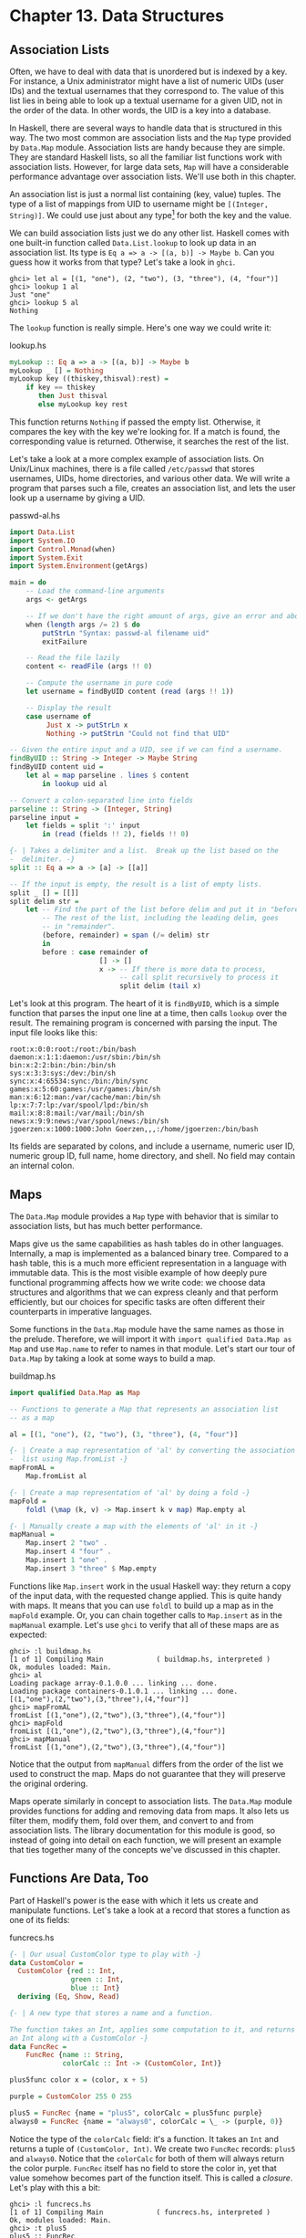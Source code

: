 * Chapter 13. Data Structures

** Association Lists

Often, we have to deal with data that is unordered but is indexed
by a key. For instance, a Unix administrator might have a list of
numeric UIDs (user IDs) and the textual usernames that they
correspond to. The value of this list lies in being able to look
up a textual username for a given UID, not in the order of the
data. In other words, the UID is a key into a database.

In Haskell, there are several ways to handle data that is
structured in this way. The two most common are association lists
and the ~Map~ type provided by ~Data.Map~ module. Association
lists are handy because they are simple. They are standard Haskell
lists, so all the familiar list functions work with association
lists. However, for large data sets, ~Map~ will have a
considerable performance advantage over association lists. We'll
use both in this chapter.

An association list is just a normal list containing (key, value)
tuples. The type of a list of mappings from UID to username might
be ~[(Integer, String)]~. We could use just about any type[fn:1]
for both the key and the value.

We can build association lists just we do any other list. Haskell
comes with one built-in function called ~Data.List.lookup~ to look
up data in an association list. Its type is
~Eq a => a -> [(a, b)] -> Maybe b~. Can you guess how it works
from that type? Let's take a look in ~ghci~.

#+BEGIN_SRC screen
ghci> let al = [(1, "one"), (2, "two"), (3, "three"), (4, "four")]
ghci> lookup 1 al
Just "one"
ghci> lookup 5 al
Nothing
#+END_SRC

The ~lookup~ function is really simple. Here's one way we could
write it:

#+CAPTION: lookup.hs
#+BEGIN_SRC haskell
myLookup :: Eq a => a -> [(a, b)] -> Maybe b
myLookup _ [] = Nothing
myLookup key ((thiskey,thisval):rest) =
    if key == thiskey
       then Just thisval
       else myLookup key rest
#+END_SRC

This function returns ~Nothing~ if passed the empty list.
Otherwise, it compares the key with the key we're looking for. If
a match is found, the corresponding value is returned. Otherwise,
it searches the rest of the list.

Let's take a look at a more complex example of association lists.
On Unix/Linux machines, there is a file called ~/etc/passwd~ that
stores usernames, UIDs, home directories, and various other data.
We will write a program that parses such a file, creates an
association list, and lets the user look up a username by giving a
UID.

#+CAPTION: passwd-al.hs
#+BEGIN_SRC haskell
import Data.List
import System.IO
import Control.Monad(when)
import System.Exit
import System.Environment(getArgs)

main = do
    -- Load the command-line arguments
    args <- getArgs

    -- If we don't have the right amount of args, give an error and abort
    when (length args /= 2) $ do
        putStrLn "Syntax: passwd-al filename uid"
        exitFailure

    -- Read the file lazily
    content <- readFile (args !! 0)

    -- Compute the username in pure code
    let username = findByUID content (read (args !! 1))

    -- Display the result
    case username of
         Just x -> putStrLn x
         Nothing -> putStrLn "Could not find that UID"

-- Given the entire input and a UID, see if we can find a username.
findByUID :: String -> Integer -> Maybe String
findByUID content uid =
    let al = map parseline . lines $ content
        in lookup uid al

-- Convert a colon-separated line into fields
parseline :: String -> (Integer, String)
parseline input =
    let fields = split ':' input
        in (read (fields !! 2), fields !! 0)

{- | Takes a delimiter and a list.  Break up the list based on the
-  delimiter. -}
split :: Eq a => a -> [a] -> [[a]]

-- If the input is empty, the result is a list of empty lists.
split _ [] = [[]]
split delim str =
    let -- Find the part of the list before delim and put it in "before".
        -- The rest of the list, including the leading delim, goes
        -- in "remainder".
        (before, remainder) = span (/= delim) str
        in
        before : case remainder of
                      [] -> []
                      x -> -- If there is more data to process,
                           -- call split recursively to process it
                           split delim (tail x)
#+END_SRC

Let's look at this program. The heart of it is ~findByUID~, which
is a simple function that parses the input one line at a time,
then calls ~lookup~ over the result. The remaining program is
concerned with parsing the input. The input file looks like this:

#+BEGIN_SRC
root:x:0:0:root:/root:/bin/bash
daemon:x:1:1:daemon:/usr/sbin:/bin/sh
bin:x:2:2:bin:/bin:/bin/sh
sys:x:3:3:sys:/dev:/bin/sh
sync:x:4:65534:sync:/bin:/bin/sync
games:x:5:60:games:/usr/games:/bin/sh
man:x:6:12:man:/var/cache/man:/bin/sh
lp:x:7:7:lp:/var/spool/lpd:/bin/sh
mail:x:8:8:mail:/var/mail:/bin/sh
news:x:9:9:news:/var/spool/news:/bin/sh
jgoerzen:x:1000:1000:John Goerzen,,,:/home/jgoerzen:/bin/bash
#+END_SRC

Its fields are separated by colons, and include a username,
numeric user ID, numeric group ID, full name, home directory, and
shell. No field may contain an internal colon.

** Maps

The ~Data.Map~ module provides a ~Map~ type with behavior that is
similar to association lists, but has much better performance.

Maps give us the same capabilities as hash tables do in other
languages. Internally, a map is implemented as a balanced binary
tree. Compared to a hash table, this is a much more efficient
representation in a language with immutable data. This is the most
visible example of how deeply pure functional programming affects
how we write code: we choose data structures and algorithms that
we can express cleanly and that perform efficiently, but our
choices for specific tasks are often different their counterparts
in imperative languages.

Some functions in the ~Data.Map~ module have the same names as
those in the prelude. Therefore, we will import it with
~import qualified Data.Map as Map~ and use ~Map.name~ to refer to
names in that module. Let's start our tour of ~Data.Map~ by taking
a look at some ways to build a map.

#+CAPTION: buildmap.hs
#+BEGIN_SRC haskell
import qualified Data.Map as Map

-- Functions to generate a Map that represents an association list
-- as a map

al = [(1, "one"), (2, "two"), (3, "three"), (4, "four")]

{- | Create a map representation of 'al' by converting the association
-  list using Map.fromList -}
mapFromAL =
    Map.fromList al

{- | Create a map representation of 'al' by doing a fold -}
mapFold =
    foldl (\map (k, v) -> Map.insert k v map) Map.empty al

{- | Manually create a map with the elements of 'al' in it -}
mapManual =
    Map.insert 2 "two" .
    Map.insert 4 "four" .
    Map.insert 1 "one" .
    Map.insert 3 "three" $ Map.empty
#+END_SRC

Functions like ~Map.insert~ work in the usual Haskell way: they
return a copy of the input data, with the requested change
applied. This is quite handy with maps. It means that you can use
~foldl~ to build up a map as in the ~mapFold~ example. Or, you can
chain together calls to ~Map.insert~ as in the ~mapManual~
example. Let's use ~ghci~ to verify that all of these maps are as
expected:

#+BEGIN_SRC screen
ghci> :l buildmap.hs
[1 of 1] Compiling Main             ( buildmap.hs, interpreted )
Ok, modules loaded: Main.
ghci> al
Loading package array-0.1.0.0 ... linking ... done.
Loading package containers-0.1.0.1 ... linking ... done.
[(1,"one"),(2,"two"),(3,"three"),(4,"four")]
ghci> mapFromAL
fromList [(1,"one"),(2,"two"),(3,"three"),(4,"four")]
ghci> mapFold
fromList [(1,"one"),(2,"two"),(3,"three"),(4,"four")]
ghci> mapManual
fromList [(1,"one"),(2,"two"),(3,"three"),(4,"four")]
#+END_SRC

Notice that the output from ~mapManual~ differs from the order of
the list we used to construct the map. Maps do not guarantee that
they will preserve the original ordering.

Maps operate similarly in concept to association lists. The
~Data.Map~ module provides functions for adding and removing data
from maps. It also lets us filter them, modify them, fold over
them, and convert to and from association lists. The library
documentation for this module is good, so instead of going into
detail on each function, we will present an example that ties
together many of the concepts we've discussed in this chapter.

** Functions Are Data, Too

Part of Haskell's power is the ease with which it lets us create
and manipulate functions. Let's take a look at a record that
stores a function as one of its fields:

#+CAPTION: funcrecs.hs
#+BEGIN_SRC haskell
{- | Our usual CustomColor type to play with -}
data CustomColor =
  CustomColor {red :: Int,
               green :: Int,
               blue :: Int}
  deriving (Eq, Show, Read)

{- | A new type that stores a name and a function.

The function takes an Int, applies some computation to it, and returns
an Int along with a CustomColor -}
data FuncRec =
    FuncRec {name :: String,
             colorCalc :: Int -> (CustomColor, Int)}

plus5func color x = (color, x + 5)

purple = CustomColor 255 0 255

plus5 = FuncRec {name = "plus5", colorCalc = plus5func purple}
always0 = FuncRec {name = "always0", colorCalc = \_ -> (purple, 0)}
#+END_SRC

Notice the type of the ~colorCalc~ field: it's a function. It
takes an ~Int~ and returns a tuple of ~(CustomColor, Int)~. We
create two ~FuncRec~ records: ~plus5~ and ~always0~. Notice that
the ~colorCalc~ for both of them will always return the color
purple. ~FuncRec~ itself has no field to store the color in, yet
that value somehow becomes part of the function itself. This is
called a /closure/. Let's play with this a bit:

#+BEGIN_SRC screen
ghci> :l funcrecs.hs
[1 of 1] Compiling Main             ( funcrecs.hs, interpreted )
Ok, modules loaded: Main.
ghci> :t plus5
plus5 :: FuncRec
ghci> name plus5
"plus5"
ghci> :t colorCalc plus5
colorCalc plus5 :: Int -> (CustomColor, Int)
ghci> (colorCalc plus5) 7
(CustomColor {red = 255, green = 0, blue = 255},12)
ghci> :t colorCalc always0
colorCalc always0 :: Int -> (CustomColor, Int)
ghci> (colorCalc always0) 7
(CustomColor {red = 255, green = 0, blue = 255},0)
#+END_SRC

That worked well enough, but you might wonder how to do something
more advanced, such as making a piece of data available in
multiple places. A type construction function can be helpful.
Here's an example:

#+CAPTION: funcrecs2.hs
#+BEGIN_SRC haskell
data FuncRec =
    FuncRec {name :: String,
             calc :: Int -> Int,
             namedCalc :: Int -> (String, Int)}

mkFuncRec :: String -> (Int -> Int) -> FuncRec
mkFuncRec name calcfunc =
    FuncRec {name = name,
             calc = calcfunc,
             namedCalc = \x -> (name, calcfunc x)}

plus5 = mkFuncRec "plus5" (+ 5)
always0 = mkFuncRec "always0" (\_ -> 0)
#+END_SRC

Here we have a function called ~mkFuncRec~ that takes a ~String~
and another function as parameters, and returns a new ~FuncRec~
record. Notice how both parameters to ~mkFuncRec~ are used in
multiple places. Let's try it out:

#+BEGIN_SRC screen
ghci> :l funcrecs2.hs
[1 of 1] Compiling Main             ( funcrecs2.hs, interpreted )
Ok, modules loaded: Main.
ghci> :t plus5
plus5 :: FuncRec
ghci> name plus5
"plus5"
ghci> (calc plus5) 5
10
ghci> (namedCalc plus5) 5
("plus5",10)
ghci> let plus5a = plus5 {name = "PLUS5A"}
ghci> name plus5a
"PLUS5A"
ghci> (namedCalc plus5a) 5
("plus5",10)
#+END_SRC

Notice the creation of ~plus5a~. We changed the ~name~ field, but
not the ~namedCalc~ field. That's why ~name~ has the new name, but
~namedCalc~ still returns the name that was passed to ~mkFuncRec~;
it doesn't change unless we explicitly change it.

** Extended Example: /etc/passwd

In order to illustrate the usage of a number of different data
structures together, we've prepared an extended example. This
example parses and stores entries from files in the format of a
typical ~/etc/passwd~ file.

#+CAPTION: passwdmap.hs
#+BEGIN_SRC haskell
import Data.List
import qualified Data.Map as Map
import System.IO
import Text.Printf(printf)
import System.Environment(getArgs)
import System.Exit
import Control.Monad(when)

{- | The primary piece of data this program will store.
   It represents the fields in a POSIX /etc/passwd file -}
data PasswdEntry = PasswdEntry {
    userName :: String,
    password :: String,
    uid :: Integer,
    gid :: Integer,
    gecos :: String,
    homeDir :: String,
    shell :: String}
    deriving (Eq, Ord)

{- | Define how we get data to a 'PasswdEntry'. -}
instance Show PasswdEntry where
    show pe = printf "%s:%s:%d:%d:%s:%s:%s"
                (userName pe) (password pe) (uid pe) (gid pe)
                (gecos pe) (homeDir pe) (shell pe)

{- | Converting data back out of a 'PasswdEntry'. -}
instance Read PasswdEntry where
    readsPrec _ value =
        case split ':' value of
             [f1, f2, f3, f4, f5, f6, f7] ->
                 -- Generate a 'PasswdEntry' the shorthand way:
                 -- using the positional fields.  We use 'read' to convert
                 -- the numeric fields to Integers.
                 [(PasswdEntry f1 f2 (read f3) (read f4) f5 f6 f7, [])]
             x -> error $ "Invalid number of fields in input: " ++ show x
        where
        {- | Takes a delimiter and a list.  Break up the list based on the
        -  delimiter. -}
        split :: Eq a => a -> [a] -> [[a]]

        -- If the input is empty, the result is a list of empty lists.
        split _ [] = [[]]
        split delim str =
            let -- Find the part of the list before delim and put it in
                -- "before".  The rest of the list, including the leading
                -- delim, goes in "remainder".
                (before, remainder) = span (/= delim) str
                in
                before : case remainder of
                              [] -> []
                              x -> -- If there is more data to process,
                                   -- call split recursively to process it
                                   split delim (tail x)

-- Convenience aliases; we'll have two maps: one from UID to entries
-- and the other from username to entries
type UIDMap = Map.Map Integer PasswdEntry
type UserMap = Map.Map String PasswdEntry

{- | Converts input data to maps.  Returns UID and User maps. -}
inputToMaps :: String -> (UIDMap, UserMap)
inputToMaps inp =
    (uidmap, usermap)
    where
    -- fromList converts a [(key, value)] list into a Map
    uidmap = Map.fromList . map (\pe -> (uid pe, pe)) $ entries
    usermap = Map.fromList .
              map (\pe -> (userName pe, pe)) $ entries
    -- Convert the input String to [PasswdEntry]
    entries = map read (lines inp)

main = do
    -- Load the command-line arguments
    args <- getArgs

    -- If we don't have the right number of args,
    -- give an error and abort

    when (length args /= 1) $ do
        putStrLn "Syntax: passwdmap filename"
        exitFailure

    -- Read the file lazily
    content <- readFile (head args)
    let maps = inputToMaps content
    mainMenu maps

mainMenu maps@(uidmap, usermap) = do
    putStr optionText
    hFlush stdout
    sel <- getLine
    -- See what they want to do.  For every option except 4,
    -- return them to the main menu afterwards by calling
    -- mainMenu recursively
    case sel of
         "1" -> lookupUserName >> mainMenu maps
         "2" -> lookupUID >> mainMenu maps
         "3" -> displayFile >> mainMenu maps
         "4" -> return ()
         _ -> putStrLn "Invalid selection" >> mainMenu maps

    where
    lookupUserName = do
        putStrLn "Username: "
        username <- getLine
        case Map.lookup username usermap of
             Nothing -> putStrLn "Not found."
             Just x -> print x
    lookupUID = do
        putStrLn "UID: "
        uidstring <- getLine
        case Map.lookup (read uidstring) uidmap of
             Nothing -> putStrLn "Not found."
             Just x -> print x
    displayFile =
        putStr . unlines . map (show . snd) . Map.toList $ uidmap
    optionText =
          "\npasswdmap options:\n\
           \\n\
           \1   Look up a user name\n\
           \2   Look up a UID\n\
           \3   Display entire file\n\
           \4   Quit\n\n\
           \Your selection: "
#+END_SRC

This example maintains two maps: one from username to
~PasswdEntry~ and another one from UID to ~PasswdEntry~. Database
developers may find it convenient to think of this as having two
different indices into the data to speed searching on different
fields.

Take a look at the ~Show~ and ~Read~ instances for ~PasswdEntry~.
There is already a standard format for rendering data of this type
as a string: the colon-separated version already used by the
system. So our ~Show~ function displays a ~PasswdEntry~ in the
format, and ~Read~ parses that format.

** Extended example: Numeric Types

We've told you how powerful and expressive Haskell's type system
is. We've shown you a lot of ways to use that power. Here's a
chance to really see that in action.

Back in [[file:using-typeclasses.html#typeclasses.wellknown.numeric][the section called “Numeric Types”]], we showed the numeric
typeclasses that come with Haskell. Let's see what we can do by
defining new types and utilizing the numeric typeclasses to
integrate them with basic mathematics in Haskell.

Let's start by thinking through what we'd like to see out of
~ghci~ when we interact with our new types. To start with, it
might be nice to render numeric expressions as strings, making
sure to indicate proper precedence. Perhaps we could create a
function called ~prettyShow~ to do that. We'll show you how to
write it in a bit, but first we'll look at how we might use it.

#+BEGIN_SRC screen
ghci> :l num.hs
[1 of 1] Compiling Main             ( num.hs, interpreted )
Ok, modules loaded: Main.
ghci> 5 + 1 * 3
8
ghci> prettyShow $ 5 + 1 * 3
"5+(1*3)"
ghci> prettyShow $ 5 * 1 + 3
"(5*1)+3"
#+END_SRC

That looks nice, but it wasn't all that smart. We could easily
simplify out the ~1 *~ part of the expression. How about a
function to do some very basic simplification?

#+BEGIN_SRC screen
ghci> prettyShow $ simplify $ 5 + 1 * 3
"5+3"
#+END_SRC

How about converting a numeric expression to Reverse Polish
Notation (RPN)? RPN is a postfix notation that never requires
parentheses, and is commonly found on HP calculators. RPN is a
stack-based notation. We push numbers onto the stack, and when we
enter operations, they pop the most recent numbers off the stack
and place the result on the stack.

#+BEGIN_SRC screen
ghci> rpnShow $ 5 + 1 * 3
"5 1 3 * +"
ghci> rpnShow $ simplify $ 5 + 1 * 3
"5 3 +"
#+END_SRC

Maybe it would be nice to be able to represent simple expressions
with symbols for the unknowns.

#+BEGIN_SRC screen
ghci> prettyShow $ 5 + (Symbol "x") * 3
"5+(x*3)"
#+END_SRC

It's often important to track units of measure when working with
numbers. For instance, when you see the number 5, does it mean 5
meters, 5 feet, or 5 bytes? Of course, if you divide 5 meters by 2
seconds, the system ought to be able to figure out the appropriate
units. Moreover, it should stop you from adding 2 seconds to 5
meters.

#+BEGIN_SRC screen
ghci> 5 / 2
2.5
ghci> (units 5 "m") / (units 2 "s")
2.5_m/s
ghci> (units 5 "m") + (units 2 "s")
*** Exception: Mis-matched units in add
ghci> (units 5 "m") + (units 2 "m")
7_m
ghci> (units 5 "m") / 2
2.5_m
ghci> 10 * (units 5 "m") / (units 2 "s")
25.0_m/s
#+END_SRC

If we define an expression or a function that is valid for all
numbers, we should be able to calculate the result, or render the
expression. For instance, if we define ~test~ to have type
~Num a => a~, and say ~test = 2 * 5 + 3~, then we ought to be able
to do this:

#+BEGIN_SRC screen
ghci> test
13
ghci> rpnShow test
"2 5 * 3 +"
ghci> prettyShow test
"(2*5)+3"
ghci> test + 5
18
ghci> prettyShow (test + 5)
"((2*5)+3)+5"
ghci> rpnShow (test + 5)
"2 5 * 3 + 5 +"
#+END_SRC

Since we have units, we should be able to handle some basic
trigonometry as well. Many of these operations operate on angles.
Let's make sure that we can handle both degrees and radians.

#+BEGIN_SRC screen
ghci> sin (pi / 2)
1.0
ghci> sin (units (pi / 2) "rad")
1.0_1.0
ghci> sin (units 90 "deg")
1.0_1.0
ghci> (units 50 "m") * sin (units 90 "deg")
50.0_m
#+END_SRC

Finally, we ought to be able to put all this together and combine
different kinds of expressions together.

#+BEGIN_SRC screen
ghci> ((units 50 "m") * sin (units 90 "deg")) :: Units (SymbolicManip Double)
50.0*sin(((2.0*pi)*90.0)/360.0)_m
ghci> prettyShow $ dropUnits $ (units 50 "m") * sin (units 90 "deg")
"50.0*sin(((2.0*pi)*90.0)/360.0)"
ghci> rpnShow $ dropUnits $ (units 50 "m") * sin (units 90 "deg")
"50.0 2.0 pi * 90.0 * 360.0 / sin *"
ghci> (units (Symbol "x") "m") * sin (units 90 "deg")
x*sin(((2.0*pi)*90.0)/360.0)_m
#+END_SRC

Everything you've just seen is possible with Haskell types and
classes. In fact, you've been reading a real ~ghci~ session
demonstrating ~num.hs~, which you'll see shortly.

*** First Steps

Let's think about how we would accomplish everything shown above.
To start with, we might use ~ghci~ to check the type of ~(+)~,
which is ~Num a => a -> a -> a~. If we want to make possible some
custom behavior for the plus operator, then we will have to define
a new type and make it an instance of ~Num~. This type will need
to store an expression symbolically. We can start by thinking of
operations such as addition. To store that, we will need to store
the operation itself, its left side, and its right side. The left
and right sides could themselves be expressions.

We can therefore think of an expression as a sort of tree. Let's
start with some simple types.

#+CAPTION: numsimple.hs
#+BEGIN_SRC haskell
-- The "operators" that we're going to support
data Op = Plus | Minus | Mul | Div | Pow
        deriving (Eq, Show)

{- The core symbolic manipulation type -}
data SymbolicManip a =
          Number a           -- Simple number, such as 5
        | Arith Op (SymbolicManip a) (SymbolicManip a)
          deriving (Eq, Show)

{- SymbolicManip will be an instance of Num.  Define how the Num
operations are handled over a SymbolicManip.  This will implement things
like (+) for SymbolicManip. -}
instance Num a => Num (SymbolicManip a) where
    a + b = Arith Plus a b
    a - b = Arith Minus a b
    a * b = Arith Mul a b
    negate a = Arith Mul (Number (-1)) a
    abs a = error "abs is unimplemented"
    signum _ = error "signum is unimplemented"
    fromInteger i = Number (fromInteger i)
#+END_SRC

First, we define a type called ~Op~. This type simply represents
some of the operations we will support. Next, there is a
definition for ~SymbolicManip a~. Because of the ~Num a~
constraint, any ~Num~ can be used for the ~a~. So a full type may
be something like ~SymbolicManip Int~.

A ~SymbolicManip~ type can be a plain number, or it can be some
arithmetic operation. The type for the ~Arith~ constructor is
recursive, which is perfectly legal in Haskell. ~Arith~ creates a
~SymbolicManip~ out of an ~Op~ and two other ~SymbolicManip~
items. Let's look at an example:

#+BEGIN_SRC screen
ghci> :l numsimple.hs
[1 of 1] Compiling Main             ( numsimple.hs, interpreted )
Ok, modules loaded: Main.
ghci> Number 5
Number 5
ghci> :t Number 5
Number 5 :: (Num t) => SymbolicManip t
ghci> :t Number (5::Int)
Number (5::Int) :: SymbolicManip Int
ghci> Number 5 * Number 10
Arith Mul (Number 5) (Number 10)
ghci> (5 * 10)::SymbolicManip Int
Arith Mul (Number 5) (Number 10)
ghci> (5 * 10 + 2)::SymbolicManip Int
Arith Plus (Arith Mul (Number 5) (Number 10)) (Number 2)
#+END_SRC

You can see that we already have a very basic representation of
expressions working. Notice how Haskell "converted" ~5 * 10 + 2~
into a ~SymbolicManip~, and even handled order of evaluation
properly. This wasn't really a true conversion; ~SymbolicManip~ is
a first-class number now. Integer numeric literals are internally
treated as being wrapped in ~fromInteger~ anyway, so ~5~ is just
as valid as a ~SymbolicManip Int~ as it as an ~Int~.

From here, then, our task is simple: extend the ~SymbolicManip~
type to be able to represent all the operations we will want to
perform, implement instances of it for the other numeric
typeclasses, and implement our own instance of ~Show~ for
~SymbolicManip~ that renders this tree in a more accessible
fashion.

*** Completed Code

Here is the completed ~num.hs~, which was used with the ~ghci~
examples at the beginning of this chapter. Let's look at this code
one piece at a time.

#+CAPTION: num.hs
#+BEGIN_SRC haskell
import Data.List

--------------------------------------------------
-- Symbolic/units manipulation
--------------------------------------------------

-- The "operators" that we're going to support
data Op = Plus | Minus | Mul | Div | Pow
        deriving (Eq, Show)

{- The core symbolic manipulation type.  It can be a simple number,
a symbol, a binary arithmetic operation (such as +), or a unary
arithmetic operation (such as cos)

Notice the types of BinaryArith and UnaryArith: it's a recursive
type.  So, we could represent a (+) over two SymbolicManips. -}
data SymbolicManip a =
          Number a           -- Simple number, such as 5
        | Symbol String      -- A symbol, such as x
        | BinaryArith Op (SymbolicManip a) (SymbolicManip a)
        | UnaryArith String (SymbolicManip a)
          deriving (Eq)
#+END_SRC

In this section of code, we define an ~Op~ that is identical to
the one we used before. We also define ~SymbolicManip~, which is
similar to what we used before. In this version, we now support
unary arithmetic operations (those which take only one parameter)
such as ~abs~ or ~cos~. Next we define our instance of ~Num~.

#+CAPTION: num.hs
#+BEGIN_SRC haskell
{- SymbolicManip will be an instance of Num.  Define how the Num
operations are handled over a SymbolicManip.  This will implement things
like (+) for SymbolicManip. -}
instance Num a => Num (SymbolicManip a) where
    a + b = BinaryArith Plus a b
    a - b = BinaryArith Minus a b
    a * b = BinaryArith Mul a b
    negate a = BinaryArith Mul (Number (-1)) a
    abs a = UnaryArith "abs" a
    signum _ = error "signum is unimplemented"
    fromInteger i = Number (fromInteger i)
#+END_SRC

This is pretty straightforward and also similar to our earlier
code. Note that earlier we weren't able to properly support ~abs~,
but now with the ~UnaryArith~ constructor, we can. Next we define
some more instances.

#+CAPTION: num.hs
#+BEGIN_SRC haskell
{- Make SymbolicManip an instance of Fractional -}
instance (Fractional a) => Fractional (SymbolicManip a) where
    a / b = BinaryArith Div a b
    recip a = BinaryArith Div (Number 1) a
    fromRational r = Number (fromRational r)

{- Make SymbolicManip an instance of Floating -}
instance (Floating a) => Floating (SymbolicManip a) where
    pi = Symbol "pi"
    exp a = UnaryArith "exp" a
    log a = UnaryArith "log" a
    sqrt a = UnaryArith "sqrt" a
    a ** b = BinaryArith Pow a b
    sin a = UnaryArith "sin" a
    cos a = UnaryArith "cos" a
    tan a = UnaryArith "tan" a
    asin a = UnaryArith "asin" a
    acos a = UnaryArith "acos" a
    atan a = UnaryArith "atan" a
    sinh a = UnaryArith "sinh" a
    cosh a = UnaryArith "cosh" a
    tanh a = UnaryArith "tanh" a
    asinh a = UnaryArith "asinh" a
    acosh a = UnaryArith "acosh" a
    atanh a = UnaryArith "atanh" a
#+END_SRC

This section of code defines some fairly straightforward instances
of ~Fractional~ and ~Floating~. Now let's work on converting our
expressions to strings for display.

#+CAPTION: num.hs
#+BEGIN_SRC haskell
{- Show a SymbolicManip as a String, using conventional
algebraic notation -}
prettyShow :: (Show a, Num a) => SymbolicManip a -> String

-- Show a number or symbol as a bare number or serial
prettyShow (Number x) = show x
prettyShow (Symbol x) = x

prettyShow (BinaryArith op a b) =
    let pa = simpleParen a
        pb = simpleParen b
        pop = op2str op
        in pa ++ pop ++ pb
prettyShow (UnaryArith opstr a) =
    opstr ++ "(" ++ show a ++ ")"

op2str :: Op -> String
op2str Plus = "+"
op2str Minus = "-"
op2str Mul = "*"
op2str Div = "/"
op2str Pow = "**"

{- Add parenthesis where needed.  This function is fairly conservative
and will add parenthesis when not needed in some cases.

Haskell will have already figured out precedence for us while building
up the SymbolicManip. -}
simpleParen :: (Show a, Num a) => SymbolicManip a -> String
simpleParen (Number x) = prettyShow (Number x)
simpleParen (Symbol x) = prettyShow (Symbol x)
simpleParen x@(BinaryArith _ _ _) = "(" ++ prettyShow x ++ ")"
simpleParen x@(UnaryArith _ _) = prettyShow x

{- Showing a SymbolicManip calls the prettyShow function on it -}
instance (Show a, Num a) => Show (SymbolicManip a) where
    show a = prettyShow a
#+END_SRC

We start by defining a function ~prettyShow~. It renders an
expression using conventional style. The algorithm is fairly
simple: bare numbers and symbols are rendered bare; binary
arithmetic is rendered with the two sides plus the operator in the
middle, and of course we handle the unary operators as well.
~op2str~ simply converts an ~Op~ to a ~String~. In ~simpleParen~,
we have a quite conservative algorithm that adds parenthesis to
keep precedence clear in the result. Finally, we make
~SymbolicManip~ an instance of ~Show~ and use ~prettyShow~ to
accomplish that. Now let's implement an algorithm that converts an
expression to s string in RPN format.

#+CAPTION: num.hs
#+BEGIN_SRC haskell
{- Show a SymbolicManip using RPN.  HP calculator users may
find this familiar. -}
rpnShow :: (Show a, Num a) => SymbolicManip a -> String
rpnShow i =
    let toList (Number x) = [show x]
        toList (Symbol x) = [x]
        toList (BinaryArith op a b) = toList a ++ toList b ++
           [op2str op]
        toList (UnaryArith op a) = toList a ++ [op]
        join :: [a] -> [[a]] -> [a]
        join delim l = concat (intersperse delim l)
    in join " " (toList i)
#+END_SRC

Fans of RPN will note how much simpler this algorithm is compared
to the algorithm to render with conventional notation. In
particular, we didn't have to worry about where to add
parenthesis, because RPN can, by definition, only be evaluated one
way. Next, let's see how we might implement a function to do some
rudimentary simplification on expressions.

#+CAPTION: num.hs
#+BEGIN_SRC haskell
{- Perform some basic algebraic simplifications on a SymbolicManip. -}
simplify :: (Num a) => SymbolicManip a -> SymbolicManip a
simplify (BinaryArith op ia ib) = 
    let sa = simplify ia
        sb = simplify ib
        in
        case (op, sa, sb) of
                (Mul, Number 1, b) -> b
                (Mul, a, Number 1) -> a
                (Mul, Number 0, b) -> Number 0
                (Mul, a, Number 0) -> Number 0
                (Div, a, Number 1) -> a
                (Plus, a, Number 0) -> a
                (Plus, Number 0, b) -> b
                (Minus, a, Number 0) -> a
                _ -> BinaryArith op sa sb
simplify (UnaryArith op a) = UnaryArith op (simplify a)
simplify x = x
#+END_SRC

This function is pretty simple. For certain binary arithmetic
operations—for instance, multiplying any value by 1—we are
able to easily simplify the situation. We begin by obtaining
simplified versions of both sides of the calculation (this is
where recursion hits) and then simplify the result. We have little
to do with unary operators, so we just simplify the expression
they act upon.

From here on, we will add support for units of measure to our
established library. This will let us represent quantities such as
"5 meters". We start, as before, by defining a type.

#+CAPTION: num.hs
#+BEGIN_SRC haskell
{- New data type: Units.  A Units type contains a number
and a SymbolicManip, which represents the units of measure.
A simple label would be something like (Symbol "m") -}
data Num a => Units a = Units a (SymbolicManip a)
           deriving (Eq)
#+END_SRC

So, a ~Units~ contains a number and a label. The label is itself a
~SymbolicManip~. Next, it will probably come as no surprise to see
an instance of ~Num~ for ~Units~.

#+CAPTION: num.hs
#+BEGIN_SRC haskell
{- Implement Units for Num.  We don't know how to convert between
arbitrary units, so we generate an error if we try to add numbers with
different units.  For multiplication, generate the appropriate
new units. -}
instance (Num a) => Num (Units a) where
    (Units xa ua) + (Units xb ub) 
        | ua == ub = Units (xa + xb) ua
        | otherwise = error "Mis-matched units in add or subtract"
    (Units xa ua) - (Units xb ub) = (Units xa ua) + (Units (xb * (-1)) ub)
    (Units xa ua) * (Units xb ub) = Units (xa * xb) (ua * ub)
    negate (Units xa ua) = Units (negate xa) ua
    abs (Units xa ua) = Units (abs xa) ua
    signum (Units xa _) = Units (signum xa) (Number 1)
    fromInteger i = Units (fromInteger i) (Number 1)
#+END_SRC

Now it may become clear why we use a ~SymbolicManip~ instead of a
~String~ to store the unit of measure. As calculations such as
multiplication occur, the unit of measure also changes. For
instance, if we multiply 5 meters by 2 meters, we obtain 10 square
meters. We force the units for addition to match, and implement
subtraction in terms of addition. Let's look at more typeclass
instances for ~Units~.

#+CAPTION: num.hs
#+BEGIN_SRC haskell
{- Make Units an instance of Fractional -}
instance (Fractional a) => Fractional (Units a) where
    (Units xa ua) / (Units xb ub) = Units (xa / xb) (ua / ub)
    recip a = 1 / a
    fromRational r = Units (fromRational r) (Number 1)

{- Floating implementation for Units.

Use some intelligence for angle calculations: support deg and rad
-}
instance (Floating a) => Floating (Units a) where
    pi = (Units pi (Number 1))
    exp _ = error "exp not yet implemented in Units"
    log _ = error "log not yet implemented in Units"
    (Units xa ua) ** (Units xb ub)
        | ub == Number 1 = Units (xa ** xb) (ua ** Number xb)
        | otherwise = error "units for RHS of ** not supported"
    sqrt (Units xa ua) = Units (sqrt xa) (sqrt ua)
    sin (Units xa ua)
        | ua == Symbol "rad" = Units (sin xa) (Number 1)
        | ua == Symbol "deg" = Units (sin (deg2rad xa)) (Number 1)
        | otherwise = error "Units for sin must be deg or rad"
    cos (Units xa ua)
        | ua == Symbol "rad" = Units (cos xa) (Number 1)
        | ua == Symbol "deg" = Units (cos (deg2rad xa)) (Number 1)
        | otherwise = error "Units for cos must be deg or rad"
    tan (Units xa ua)
        | ua == Symbol "rad" = Units (tan xa) (Number 1)
        | ua == Symbol "deg" = Units (tan (deg2rad xa)) (Number 1)
        | otherwise = error "Units for tan must be deg or rad"
    asin (Units xa ua)
        | ua == Number 1 = Units (rad2deg $ asin xa) (Symbol "deg")
        | otherwise = error "Units for asin must be empty"
    acos (Units xa ua)
        | ua == Number 1 = Units (rad2deg $ acos xa) (Symbol "deg")
        | otherwise = error "Units for acos must be empty"
    atan (Units xa ua)
        | ua == Number 1 = Units (rad2deg $ atan xa) (Symbol "deg")
        | otherwise = error "Units for atan must be empty"
    sinh = error "sinh not yet implemented in Units"
    cosh = error "cosh not yet implemented in Units"
    tanh = error "tanh not yet implemented in Units"
    asinh = error "asinh not yet implemented in Units"
    acosh = error "acosh not yet implemented in Units"
    atanh = error "atanh not yet implemented in Units"
#+END_SRC

We didn't supply implementations for every function, but quite a
few have been defined. Now let's define a few utility functions
for working with units.

#+CAPTION: num.hs
#+BEGIN_SRC haskell
{- A simple function that takes a number and a String and returns an
appropriate Units type to represent the number and its unit of measure -}
units :: (Num z) => z -> String -> Units z
units a b = Units a (Symbol b)

{- Extract the number only out of a Units type -}
dropUnits :: (Num z) => Units z -> z
dropUnits (Units x _) = x

{- Utilities for the Unit implementation -}
deg2rad x = 2 * pi * x / 360
rad2deg x = 360 * x / (2 * pi)
#+END_SRC

First, we have ~units~, which makes it easy to craft simple
expressions. It's faster to say ~units 5 "m"~ than
~Units 5 (Symbol "m")~. We also have a corresponding ~dropUnits~,
which discards the unit of measure and returns the embedded bare
~Num~. Finally, we define some functions for use by our earlier
instances to convert between degrees and radians. Next, we just
define a ~Show~ instance for ~Units~.

#+CAPTION: num.hs
#+BEGIN_SRC haskell
{- Showing units: we show the numeric component, an underscore,
then the prettyShow version of the simplified units -}
instance (Show a, Num a) => Show (Units a) where
    show (Units xa ua) = show xa ++ "_" ++ prettyShow (simplify ua)
#+END_SRC

That was simple. For one last piece, we define a variable ~test~
to experiment with.

#+CAPTION: num.hs
#+BEGIN_SRC haskell
test :: (Num a) => a
test = 2 * 5 + 3
#+END_SRC

So, looking back over all this code, we have done what we set out
to accomplish: implemented more instances for ~SymbolicManip~. We
have also introduced another type called ~Units~ which stores a
number and a unit of measure. We implement several show-like
functions which render the ~SymbolicManip~ or ~Units~ in different
ways.

There is one other point that this example drives home. Every
language—even those with objects and overloading—has some parts of
the language that are special in some way. In Haskell, the
"special" bits are extremely small. We have just developed a new
representation for something as fundamental as a number, and it
has been really quite easy. Our new type is a first-class type,
and the compiler knows what functions to use with it at compile
time. Haskell takes code reuse and interchangability to the
extreme. It is easy to make code generic and work on things of
many different types. It's also easy to make up new types and make
them automatically be first-class features of the system.

Remember our ~ghci~ examples at the beginning of the chapter? All
of them were made with the code in this example. You might want to
try them out for yourself and see how they work.

*** Exercises

1. Extend the ~prettyShow~ function to remove unnecessary
   parentheses.

** Taking advantage of functions as data

In an imperative language, appending two lists is cheap and easy.
Here's a simple C structure in which we maintain a pointer to the
head and tail of a list.

#+BEGIN_SRC C
struct list {
    struct node *head, *tail;
};
#+END_SRC

When we have one list, and want to append another list onto its
end, we modify the last node of the existing list to point to its
~head~ node, then update its ~tail~ pointer to point to its ~tail~
node.

Obviously, this approach is off limits to us in Haskell if we want
to stay pure. Since pure data is immutable, we can't go around
modifying lists in place. Haskell's ~(++)~ operator appends two
lists by creating a new one.

#+CAPTION: Append.hs
#+BEGIN_SRC haskell
(++) :: [a] -> [a] -> [a]
(x:xs) ++ ys = x : xs ++ ys
_      ++ ys = ys
#+END_SRC

From inspecting the code, we can see that the cost of creating a
new list depends on the length of the initial list[fn:2].

We often need to append lists over and over, to construct one big
list. For instance, we might be generating the contents of a web
page as a ~String~, emitting a chunk at a time as we traverse some
data structure. Each time we have a chunk of markup to add to the
page, we will naturally want to append it onto the end of our
existing ~String~.

If a single append has a cost proportional to the length of the
initial list, and each repeated append makes the initial list
longer, we end up in an unhappy situation: the cost of all of the
repeated appends is proportional to the /square/ of the length of
the final list.

To understand this, let's dig in a little. The ~(++)~ operator is
right associative.

#+BEGIN_SRC screen
ghci> :info (++)
(++) :: [a] -> [a] -> [a]     -- Defined in GHC.Base
infixr 5 ++
#+END_SRC

This means that a Haskell implementation will evaluate the
expression ~"a" ++ "b" ++ "c"~ as if we had put parentheses around
it as follows: ~"a" ++ ("b" ++ "c")~. This makes good performance
sense, because it keeps the left operand as short as possible.

When we repeatedly append onto the end of a list, we defeat this
associativity. Let's say we start with the list ~"a"~ and append
~"b"~, and save the result as our new list. If we later append
~"c"~ onto this new list, our left operand is now ~"ab"~. In this
scheme, every time we append, our left operand gets longer.

Meanwhile, the imperative programmers are cackling with glee,
because the cost of /their/ repeated appends only depends on the
number of them that they perform. They have linear performance;
ours is quadratic.

When something as common as repeated appending of lists imposes
such a performance penalty, it's time to look at the problem from
another angle.

The expression ~("a"++)~ is a section, a partially applied
function. What is its type?

#+BEGIN_SRC screen
ghci> :type ("a" ++)
("a" ++) :: [Char] -> [Char]
#+END_SRC

Since this is a function, we can use the ~(.)~ operator to
compose it with another section, let's say ~("b"++)~.

#+BEGIN_SRC screen
ghci> :type ("a" ++) . ("b" ++)
("a" ++) . ("b" ++) :: [Char] -> [Char]
#+END_SRC

Our new function has the same type. What happens if we stop
composing functions, and instead provide a ~String~ to the function
we've created?

#+BEGIN_SRC screen
ghci> let f = ("a" ++) . ("b" ++)
ghci> f []
"ab"
#+END_SRC

We've appended the strings! We're using these partially applied
functions to store data, which we can retrieve by providing an
empty list. Each partial application of ~(++)~ and ~(.)~
/represents/ an append, but it doesn't actually /perform/ the
append.

There are two very interesting things about this approach. The
first is that the cost of a partial application is constant, so
the cost of many partial applications is linear. The second is
that when we finally provide a ~[]~ value to unlock the final list
from its chain of partial applications, application proceeds from
right to left. This keeps the left operand of ~(++)~ small, and so
the overall cost of all of these appends is linear, not quadratic.

By choosing an unfamiliar data representation, we've avoided a
nasty performance quagmire, while gaining a new perspective on the
usefulness of treating functions as data. By the way, this is an
old trick, and it's usually called a /difference list/.

We're not yet finished, though. As appealing as difference lists
are in theory, ours won't be very pleasant in practice if we leave
all the plumbing of ~(++)~, ~(.)~, and partial application
exposed. We need to turn this mess into something pleasant to work
with.

*** Turning difference lists into a proper library

Our first step is to use a ~newtype~ declaration to hide the
underlying type from our users. We'll create a new type, and call
it ~DList~. Like a regular list, it will be a parameterised type.

#+CAPTION: DList.hs
#+BEGIN_SRC haskell
newtype DList a = DL {
    unDL :: [a] -> [a]
}
#+END_SRC

The ~unDL~ function is our deconstructor, which removes the ~DL~
constructor. When we go back and decide what we want to export
from our module, we will omit our data constructor and
deconstruction function, so the ~DList~ type will be completely
opaque to our users. They'll only be able to work with the type
using the other functions we export.

#+CAPTION: DList.hs
#+BEGIN_SRC haskell
append :: DList a -> DList a -> DList a
append xs ys = DL (unDL xs . unDL ys)
#+END_SRC

Our ~append~ function may seem a little complicated, but it's just
performing some book-keeping around the same use of the ~(.)~
operator that we demonstrated earlier. To compose our functions,
we must first unwrap them from their ~DL~ constructor, hence the
uses of ~unDL~. We then re-wrap the resulting function with the
~DL~ constructor so that it will have the right type.

Here's another way of writing the same function, in which we
perform the unwrapping of ~xs~ and ~ys~ via pattern matching.

#+CAPTION: DList.hs
#+BEGIN_SRC haskell
append' :: DList a -> DList a -> DList a
append' (DL xs) (DL ys) = DL (xs . ys)
#+END_SRC

Our ~DList~ type won't be much use if we can't convert back and
forth between the ~DList~ representation and a regular list.

#+CAPTION: DList.hs
#+BEGIN_SRC haskell
fromList :: [a] -> DList a
fromList xs = DL (xs ++)

toList :: DList a -> [a]
toList (DL xs) = xs []
#+END_SRC

Once again, compared to the original versions of these functions
that we wrote, all we're doing is a little book-keeping to hide
the plumbing.

If we want to make ~DList~ useful as a substitute for regular
lists, we need to provide some more of the common list operations.

#+CAPTION: DList.hs
#+BEGIN_SRC haskell
empty :: DList a
empty = DL id

-- equivalent of the list type's (:) operator
cons :: a -> DList a -> DList a
cons x (DL xs) = DL ((x:) . xs)
infixr `cons`

dfoldr :: (a -> b -> b) -> b -> DList a -> b
dfoldr f z xs = foldr f z (toList xs)
#+END_SRC

Although the ~DList~ approach makes appends cheap, not all
list-like operations are easily available. The ~head~ function has
constant cost for lists. Our ~DList~ equivalent requires that we
convert the entire ~DList~ to a regular list, so it is much more
expensive than its list counterpart: its cost is linear in the
number of appends we have performed to construct the DList.

#+CAPTION: DList.hs
#+BEGIN_SRC haskell
safeHead :: DList a -> Maybe a
safeHead xs = case toList xs of
                (y:_) -> Just y
                _ -> Nothing
#+END_SRC

To support an equivalent of ~map~, we can make our ~DList~ type a
functor.

#+CAPTION: DList.hs
#+BEGIN_SRC haskell
dmap :: (a -> b) -> DList a -> DList b
dmap f = dfoldr go empty
    where go x xs = cons (f x) xs

instance Functor DList where
    fmap = dmap
#+END_SRC

Once we decide that we have written enough equivalents of list
functions, we go back to the top of our source file, and add a
module header.

#+CAPTION: DList.hs
#+BEGIN_SRC haskell
module DList
    (
      DList
    , fromList
    , toList
    , empty
    , append
    , cons
    , dfoldr
    ) where
#+END_SRC

*** Lists, difference lists, and monoids

In abstract algebra, there exists a simple abstract structure
called a /monoid/. Many mathematical objects are monoids, because
the “bar to entry” is very low. In order to be considered a
monoid, an object must have two properties.

- An associative binary operator. Let's call it ~(*)~: the
  expression ~a * (b * c)~ must give the same result as
  ~(a * b) * c~.

- An identity value. If we call this ~e~, it must obey two rules:
  ~a * e == a~ and ~e * a == a~.

The rules for monoids don't say what the binary operator must do,
merely that such an operator must exist. Because of this, lots of
mathematical objects are monoids. If we take addition as the
binary operator and zero as the identity value, integers form a
monoid. With multiplication as the binary operator and one as the
identity value, integers form a different monoid.

Monoids are ubiquitous in Haskell[fn:3]. The ~Monoid~ typeclass is
defined in the ~Data.Monoid~ module.

#+CAPTION: Monoid.hs
#+BEGIN_SRC haskell
class Monoid a where
    mempty  :: a                -- the identity
    mappend :: a -> a -> a      -- associative binary operator
#+END_SRC

If we take ~(++)~ as the binary operator and ~[]~ as the identity,
lists form a monoid.

#+CAPTION: Monoid.hs
#+BEGIN_SRC haskell
instance Monoid [a] where
    mempty  = []
    mappend = (++)
#+END_SRC

Since lists and ~DLists~ are so closely related, it follows that
our ~DList~ type must be a monoid, too.

#+CAPTION: DList.hs
#+BEGIN_SRC haskell
instance Monoid (DList a) where
    mempty = empty
    mappend = append
#+END_SRC

Let's try our the methods of the ~Monoid~ type class in ~ghci~.

#+BEGIN_SRC screen
ghci> "foo" `mappend` "bar"
"foobar"
ghci> toList (fromList [1,2] `mappend` fromList [3,4])
[1,2,3,4]
ghci> mempty `mappend` [1]
[1]
#+END_SRC

#+BEGIN_TIP
Tip

Although from a mathematical perspective, integers can be monoids
in two different ways, we can't write two differing ~Monoid~
instances for ~Int~ in Haskell: the compiler would complain about
duplicate instances.

In those rare cases where we really need several ~Monoid~
instances for the same type, we can use some ~newtype~ trickery to
create distinct types for the purpose.

#+CAPTION: Monoid.hs
#+BEGIN_SRC haskell
{-# LANGUAGE GeneralizedNewtypeDeriving #-}

newtype AInt = A { unA :: Int }
    deriving (Show, Eq, Num)

-- monoid under addition
instance Monoid AInt where
    mempty = 0
    mappend = (+)

newtype MInt = M { unM :: Int }
    deriving (Show, Eq, Num)

-- monoid under multiplication
instance Monoid MInt where
    mempty = 1
    mappend = (*)
#+END_SRC

We'll then get different behaviour depending on the type we use.

#+BEGIN_SRC screen
ghci> 2 `mappend` 5 :: MInt
M {unM = 10}
ghci> 2 `mappend` 5 :: AInt
A {unA = 7}
#+END_SRC
#+END_TIP

We will have more to say about difference lists and their
monoidal nature in [[file:programming-with-monads.html#monadcase.writer.dlist][the section called “The writer monad and lists”]].

#+BEGIN_TIP
Tip

As with the rules for functors, Haskell cannot check the rules for
monoids on our behalf. If we're defining a ~Monoid~ instance, we
can easily write QuickCheck properties to give us high statistical
confidence that our code is following the monoid rules.
#+END_TIP

* General purpose sequences

Both Haskell's built-in list type and the ~DList~ type that we
defined above have poor performance characteristics under some
circumstances. The ~Data.Sequence~ module defines a ~Seq~
container type that gives good performance for a wider variety of
operations.

As with other modules, ~Data.Sequence~ is intended to be used via
qualified import.

#+CAPTION: DataSequence.hs
#+BEGIN_SRC haskell
import qualified Data.Sequence as Seq
#+END_SRC

We can construct an empty ~Seq~ using ~empty~, and a
single-element container using ~singleton~.

#+BEGIN_SRC screen
ghci> Seq.empty
Loading package array-0.1.0.0 ... linking ... done.
Loading package containers-0.1.0.1 ... linking ... done.
fromList []
ghci> Seq.singleton 1
fromList [1]
#+END_SRC

We can create a ~Seq~ from a list using ~fromList~.

#+BEGIN_SRC screen
ghci> let a = Seq.fromList [1,2,3]
#+END_SRC

The ~Data.Sequence~ module provides some constructor functions in
the form of operators. When we perform a qualified import, we must
qualify the name of an operator in our code, which is ugly.

#+BEGIN_SRC screen
ghci> 1 Seq.<| Seq.singleton 2
fromList [1,2]
#+END_SRC

If we import the operators explicitly, we can avoid the need to
qualify them.

#+CAPTION: DataSequence.hs
#+BEGIN_SRC haskell
import Data.Sequence ((><), (<|), (|>))
#+END_SRC

By removing the qualification from the operator, we improve the
readability of our code.

#+BEGIN_SRC screen
ghci> Seq.singleton 1 |> 2
fromList [1,2]
#+END_SRC

A useful way to remember the ~(<|)~ and ~(|>)~ functions is that
the “arrow” points to the element we're adding to the ~Seq~. The
element will be added on the side to which the arrow points:
~(<|)~ adds on the left, ~(|>)~ on the right.

Both adding on the left and adding on the right are constant-time
operations. Appending two ~Seq~s is also cheap, occurring in time
proportional to the logarithm of whichever is shorter. To append,
we use the ~(><)~ operator.

#+BEGIN_SRC screen
ghci> let left = Seq.fromList [1,3,3]
ghci> let right = Seq.fromList [7,1]
ghci> left >< right
fromList [1,3,3,7,1]
#+END_SRC

If we want to create a list from a ~Seq~, we must use the
~Data.Foldable~ module, which is best imported qualified.

#+CAPTION: DataSequence.hs
#+BEGIN_SRC haskell
import qualified Data.Foldable as Foldable
#+END_SRC

This module defines a typeclass, ~Foldable~, which ~Seq~
implements.

#+BEGIN_SRC screen
ghci> Foldable.toList (Seq.fromList [1,2,3])
[1,2,3]
#+END_SRC

If we want to fold over a ~Seq~, we use the fold functions from
the ~Data.Foldable~ module.

#+BEGIN_SRC screen
ghci> Foldable.foldl' (+) 0 (Seq.fromList [1,2,3])
6
#+END_SRC

The ~Data.Sequence~ module provides a number of other useful
list-like functions. Its documentation is very thorough, giving
time bounds for each operation.

If ~Seq~ has so many desirable characteristics, why is it not the
default sequence type? Lists are simpler and have less overhead,
and so quite often they are good enough for the task at hand. They
are also well suited to a lazy setting, where ~Seq~ does not fare
well.

** Footnotes

[fn:1] The type we use for the key must be a member of the ~Eq~
typeclass.

[fn:2] Non-strict evaluation makes the cost calculation
more subtle. We only pay for an append if we actually use the
resulting list. Even then, we only pay for as much as we actually
use.

[fn:3] Indeed, monoids are ubiquitous throughout programming. The
difference is that in Haskell, we recognize them, and talk about
them.
